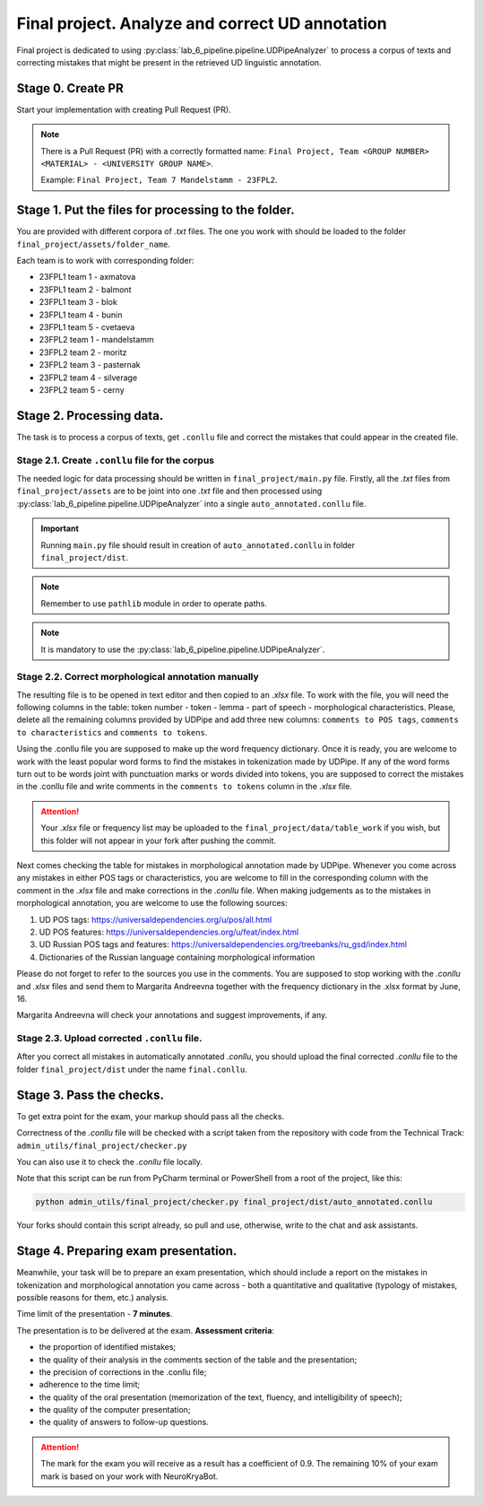 Final project. Analyze and correct UD annotation
================================================

Final project is dedicated to using :py:class:`lab_6_pipeline.pipeline.UDPipeAnalyzer`
to process a corpus of texts and correcting mistakes that might be present in the
retrieved UD linguistic annotation.

Stage 0. Create PR
~~~~~~~~~~~~~~~~~~

Start your implementation with creating Pull Request (PR).

.. note::

    There is a Pull Request (PR) with a correctly formatted name:
    ``Final Project, Team <GROUP NUMBER> <MATERIAL> - <UNIVERSITY GROUP NAME>``.

    Example: ``Final Project, Team 7 Mandelstamm - 23FPL2``.

Stage 1. Put the files for processing to the folder.
~~~~~~~~~~~~~~~~~~~~~~~~~~~~~~~~~~~~~~~~~~~~~~~~~~~~

You are provided with different corpora of `.txt` files. The one you work with
should be loaded to the folder ``final_project/assets/folder_name``.

Each team is to work with corresponding folder:

- 23FPL1 team 1 - axmatova
- 23FPL1 team 2 - balmont
- 23FPL1 team 3 - blok
- 23FPL1 team 4 - bunin
- 23FPL1 team 5 - cvetaeva
- 23FPL2 team 1 - mandelstamm
- 23FPL2 team 2 - moritz
- 23FPL2 team 3 - pasternak
- 23FPL2 team 4 - silverage
- 23FPL2 team 5 - cerny


Stage 2. Processing data.
~~~~~~~~~~~~~~~~~~~~~~~~~

The task is to process a corpus of texts, get ``.conllu`` file and correct the mistakes
that could appear in the created file.

Stage 2.1. Create ``.conllu`` file for the corpus
^^^^^^^^^^^^^^^^^^^^^^^^^^^^^^^^^^^^^^^^^^^^^^^^^

The needed logic for data processing should  be written in ``final_project/main.py`` file.
Firstly, all the `.txt` files from ``final_project/assets`` are to be joint into one `.txt`
file and then processed using :py:class:`lab_6_pipeline.pipeline.UDPipeAnalyzer`
into a single ``auto_annotated.conllu`` file.

.. important::

    Running ``main.py`` file should result in creation of
    ``auto_annotated.conllu`` in folder ``final_project/dist``.

.. note::

    Remember to use ``pathlib`` module in order
    to operate paths.

.. note::

    It is mandatory to use the
    :py:class:`lab_6_pipeline.pipeline.UDPipeAnalyzer`.

Stage 2.2. Correct morphological annotation manually
^^^^^^^^^^^^^^^^^^^^^^^^^^^^^^^^^^^^^^^^^^^^^^^^^^^^

The resulting file is to be opened in text editor and then copied to an
`.xlsx` file. To work with the file, you will need the following columns in the table:
token number - token - lemma - part of speech - morphological characteristics.
Please, delete all the remaining columns provided by UDPipe and add three new columns:
``comments to POS tags``, ``comments to characteristics`` and ``comments to tokens``.

Using the .conllu file you are supposed to make up the word frequency dictionary.
Once it is ready, you are welcome to work with the least popular word forms to find
the mistakes in tokenization made by UDPipe. If any of the word forms turn out to
be words joint with punctuation marks or words divided into tokens, you are supposed
to correct the mistakes in the .conllu file and write comments in the
``comments to tokens`` column in the `.xlsx` file.

.. attention::

    Your `.xlsx` file or frequency list may be uploaded to the
    ``final_project/data/table_work`` if you wish, but this folder will not appear
    in your fork after pushing the commit.

Next comes checking the table for mistakes in morphological annotation made by UDPipe.
Whenever you come across any mistakes in either POS tags or characteristics, you are
welcome to fill in the corresponding column with the comment in the `.xlsx` file and
make corrections in the `.conllu` file. When making judgements as to the mistakes in
morphological annotation, you are welcome to use the following sources:

1. UD POS tags: https://universaldependencies.org/u/pos/all.html
2. UD POS features: https://universaldependencies.org/u/feat/index.html
3. UD Russian POS tags and features: https://universaldependencies.org/treebanks/ru_gsd/index.html
4. Dictionaries of the Russian language containing morphological information

Please do not forget to refer to the sources you use in the comments.
You are supposed to stop working with the `.conllu` and  `.xlsx` files
and send them to Margarita Andreevna together with the frequency dictionary in the .xlsx format by June, 16.

Margarita Andreevna will check your annotations and suggest improvements, if any.


Stage 2.3. Upload corrected ``.conllu`` file.
^^^^^^^^^^^^^^^^^^^^^^^^^^^^^^^^^^^^^^^^^^^^^

After you correct all mistakes in automatically annotated `.conllu`, you should
upload the final corrected `.conllu` file to the folder ``final_project/dist``
under the name ``final.conllu``.

Stage 3. Pass the checks.
~~~~~~~~~~~~~~~~~~~~~~~~~

To get extra point for the exam, your markup should pass all the checks.

Correctness of the `.conllu` file will be checked with a script taken from the repository
with code from the Technical Track: ``admin_utils/final_project/checker.py``

You can also use it to check the `.conllu` file locally.

Note that this script can be run from PyCharm terminal or PowerShell
from a root of the project, like this:

.. code-block:: bash

    python admin_utils/final_project/checker.py final_project/dist/auto_annotated.conllu

Your forks should contain this script already, so pull and use, otherwise,
write to the chat and ask assistants.

Stage 4. Preparing exam presentation.
~~~~~~~~~~~~~~~~~~~~~~~~~~~~~~~~~~~~~

Meanwhile, your task will be to prepare an exam presentation,
which should include a report on the mistakes in tokenization and morphological
annotation you came across - both a quantitative and qualitative
(typology of mistakes, possible reasons for them, etc.) analysis.

Time limit of the presentation - **7 minutes**.

The presentation is to be delivered at the exam.
**Assessment criteria**:

- the proportion of identified mistakes;
- the quality of their analysis in the comments section of the table and the presentation;
- the precision of corrections in the .conllu file;
- adherence to the time limit;
- the quality of the oral presentation (memorization of the text, fluency,
  and intelligibility of speech);
- the quality of the computer presentation;
- the quality of answers to follow-up questions.

.. attention::

    The mark for the exam you will receive as a result has a coefficient of 0.9.
    The remaining 10% of your exam mark is based on your work with NeuroKryaBot.
